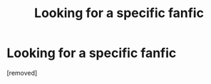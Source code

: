 #+TITLE: Looking for a specific fanfic

* Looking for a specific fanfic
:PROPERTIES:
:Score: 1
:DateUnix: 1573556594.0
:DateShort: 2019-Nov-12
:FlairText: What's That Fic?
:END:
[removed]

